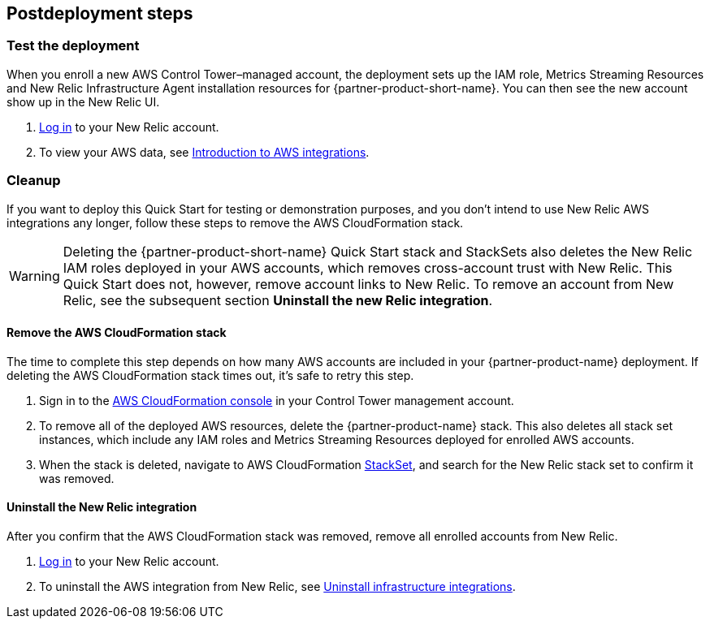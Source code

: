 // Include any postdeployment steps here, such as steps necessary to test that the deployment was successful. If there are no postdeployment steps, leave this file empty.

== Postdeployment steps

=== Test the deployment

When you enroll a new AWS Control Tower–managed account, the deployment sets up the IAM role, Metrics Streaming Resources and New Relic Infrastructure Agent installation resources for {partner-product-short-name}. You can then see the new account show up in the New Relic UI.

. https://one.newrelic.com[Log in^] to your New Relic account.
. To view your AWS data, see https://docs.newrelic.com/docs/integrations/amazon-integrations/get-started/introduction-aws-integrations/#insights[Introduction to AWS integrations^].

=== Cleanup
If you want to deploy this Quick Start for testing or demonstration purposes, and you don’t intend to use New Relic AWS integrations any longer, follow these steps to remove the AWS CloudFormation stack.

WARNING: Deleting the {partner-product-short-name} Quick Start stack and StackSets also deletes the New Relic IAM roles deployed in your AWS accounts, which removes cross-account trust with New Relic. This Quick Start does not, however, remove account links to New Relic. To remove an account from New Relic, see the subsequent section *Uninstall the new Relic integration*. 

==== Remove the AWS CloudFormation stack

The time to complete this step depends on how many AWS accounts are included in your {partner-product-name} deployment. If deleting the AWS CloudFormation stack times out, it's safe to retry this step.

. Sign in to the https://console.aws.amazon.com/console/home[AWS CloudFormation console^] in your Control Tower management account.
. To remove all of the deployed AWS resources, delete the {partner-product-name} stack. This also deletes all stack set instances, which include any IAM roles and Metrics Streaming Resources deployed for enrolled AWS accounts. 
. When the stack is deleted, navigate to AWS CloudFormation https://console.aws.amazon.com/cloudformation/home#/stacksets[StackSet^], and search for the New Relic stack set to confirm it was removed.

==== Uninstall the New Relic integration

After you confirm that the AWS CloudFormation stack was removed, remove all enrolled accounts from New Relic.

. https://one.newrelic.com[Log in^] to your New Relic account.
. To uninstall the AWS integration from New Relic, see https://docs.newrelic.com/docs/infrastructure/install-infrastructure-agent/update-or-uninstall/uninstall-infrastructure-integrations/#uninstall-aws[Uninstall infrastructure integrations^].
